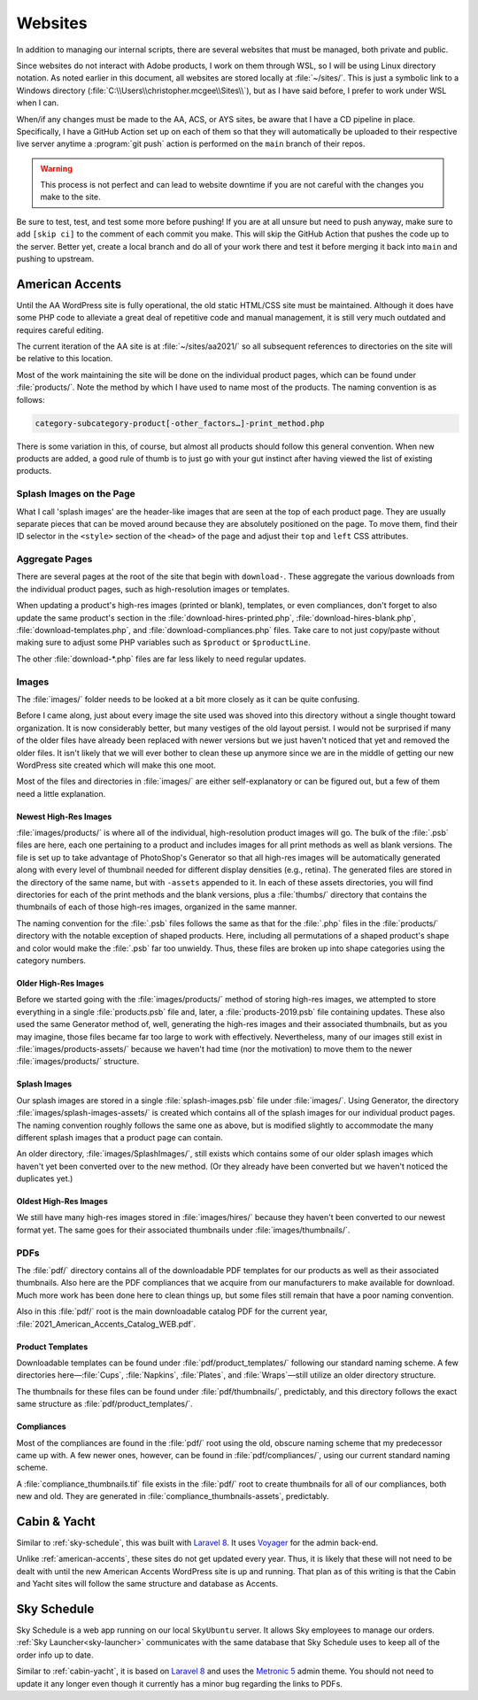 Websites
========

In addition to managing our internal scripts, there are several websites
that must be managed, both private and public.

Since websites do not interact with Adobe products, I work on them
through WSL, so I will be using Linux directory notation. As noted
earlier in this document, all websites are stored locally at
:file:`~/sites/`. This is just a symbolic link to a Windows directory
(:file:`C:\\Users\\christopher.mcgee\\Sites\\`), but as I have said before, I
prefer to work under WSL when I can.

When/if any changes must be made to the AA, ACS, or AYS sites, be aware
that I have a CD pipeline in place. Specifically, I have a GitHub Action
set up on each of them so that they will automatically be uploaded to
their respective live server anytime a :program:`git push` action is performed
on the ``main`` branch of their repos.

.. warning::

    This process is not perfect and
    can lead to website downtime if you are not careful with the changes you
    make to the site.

Be sure to test, test, and test some more before
pushing! If you are at all unsure but need to push anyway, make sure to
add ``[skip ci]`` to the comment of each commit you make. This will skip
the GitHub Action that pushes the code up to the server. Better yet,
create a local branch and do all of your work there and test it before
merging it back into ``main`` and pushing to upstream.

.. _american-accents:

American Accents
----------------

Until the AA WordPress site is fully operational, the old static
HTML/CSS site must be maintained. Although it does have some PHP code to
alleviate a great deal of repetitive code and manual management, it is
still very much outdated and requires careful editing.

The current iteration of the AA site is at :file:`~/sites/aa2021/` so all
subsequent references to directories on the site will be relative to
this location.

Most of the work maintaining the site will be done on the individual
product pages, which can be found under :file:`products/`. Note the method
by which I have used to name most of the products. The naming convention
is as follows:

.. code:: text

    category-subcategory-product[-other_factors…]-print_method.php

There is some variation in this, of course, but almost all products
should follow this general convention. When new products are added, a
good rule of thumb is to just go with your gut instinct after having
viewed the list of existing products.

Splash Images on the Page
~~~~~~~~~~~~~~~~~~~~~~~~~

What I call 'splash images' are the header-like images that are seen at
the top of each product page. They are usually separate pieces that can
be moved around because they are absolutely positioned on the page. To
move them, find their ID selector in the ``<style>`` section of the
``<head>`` of the page and adjust their ``top`` and ``left`` CSS
attributes.

Aggregate Pages
~~~~~~~~~~~~~~~

There are several pages at the root of the site that begin with
``download-``. These aggregate the various downloads from the individual
product pages, such as high-resolution images or templates.

When updating a product's high-res images (printed or blank), templates,
or even compliances, don't forget to also update the same product's
section in the :file:`download-hires-printed.php`,
:file:`download-hires-blank.php`, :file:`download-templates.php`, and
:file:`download-compliances.php` files. Take care to not just copy/paste
without making sure to adjust some PHP variables such as ``$product`` or
``$productLine``.

The other :file:`download-*.php` files are far less likely to need regular
updates.

Images
~~~~~~

The :file:`images/` folder needs to be looked at a bit more closely as it
can be quite confusing.

Before I came along, just about every image the site used was shoved
into this directory without a single thought toward organization. It is
now considerably better, but many vestiges of the old layout persist. I
would not be surprised if many of the older files have already been
replaced with newer versions but we just haven't noticed that yet and
removed the older files. It isn't likely that we will ever bother to
clean these up anymore since we are in the middle of getting our new
WordPress site created which will make this one moot.

Most of the files and directories in :file:`images/` are either
self-explanatory or can be figured out, but a few of them need a little
explanation.

Newest High-Res Images
^^^^^^^^^^^^^^^^^^^^^^

:file:`images/products/` is where all of the individual, high-resolution
product images will go. The bulk of the :file:`.psb` files are here, each
one pertaining to a product and includes images for all print methods as
well as blank versions. The file is set up to take advantage of
PhotoShop's Generator so that all high-res images will be automatically
generated along with every level of thumbnail needed for different
display densities (e.g., retina). The generated files are stored in the
directory of the same name, but with ``-assets`` appended to it. In each
of these assets directories, you will find directories for each of the
print methods and the blank versions, plus a :file:`thumbs/` directory that
contains the thumbnails of each of those high-res images, organized in
the same manner.

The naming convention for the :file:`.psb` files follows the same as that for
the :file:`.php` files in the :file:`products/` directory with the notable
exception of shaped products. Here, including all permutations of a
shaped product's shape and color would make the :file:`.psb` far too
unwieldy. Thus, these files are broken up into shape categories using
the category numbers.

Older High-Res Images
^^^^^^^^^^^^^^^^^^^^^

Before we started going with the :file:`images/products/` method of storing
high-res images, we attempted to store everything in a single
:file:`products.psb` file and, later, a :file:`products-2019.psb` file
containing updates. These also used the same Generator method of, well,
generating the high-res images and their associated thumbnails, but as
you may imagine, those files became far too large to work with
effectively. Nevertheless, many of our images still exist in
:file:`images/products-assets/` because we haven't had time (nor the
motivation) to move them to the newer :file:`images/products/` structure.

Splash Images
^^^^^^^^^^^^^

Our splash images are stored in a single :file:`splash-images.psb` file
under :file:`images/`. Using Generator, the directory
:file:`images/splash-images-assets/` is created which contains all of the
splash images for our individual product pages. The naming convention
roughly follows the same one as above, but is modified slightly to
accommodate the many different splash images that a product page can
contain.

An older directory, :file:`images/SplashImages/`, still exists which
contains some of our older splash images which haven't yet been
converted over to the new method. (Or they already have been converted
but we haven't noticed the duplicates yet.)

Oldest High-Res Images
^^^^^^^^^^^^^^^^^^^^^^

We still have many high-res images stored in :file:`images/hires/` because
they haven't been converted to our newest format yet. The same goes for
their associated thumbnails under :file:`images/thumbnails/`.

PDFs
~~~~

The :file:`pdf/` directory contains all of the downloadable PDF templates
for our products as well as their associated thumbnails. Also here are
the PDF compliances that we acquire from our manufacturers to make
available for download. Much more work has been done here to clean
things up, but some files still remain that have a poor naming
convention.

Also in this :file:`pdf/` root is the main downloadable catalog PDF for the
current year, :file:`2021_American_Accents_Catalog_WEB.pdf`.

Product Templates
^^^^^^^^^^^^^^^^^

Downloadable templates can be found under :file:`pdf/product_templates/`
following our standard naming scheme. A few directories here—\ :file:`Cups`,
:file:`Napkins`, :file:`Plates`, and :file:`Wraps`\ —still utilize an older directory
structure.

The thumbnails for these files can be found under :file:`pdf/thumbnails/`,
predictably, and this directory follows the exact same structure as
:file:`pdf/product_templates/`.

Compliances
^^^^^^^^^^^

Most of the compliances are found in the :file:`pdf/` root using the old,
obscure naming scheme that my predecessor came up with. A few newer
ones, however, can be found in :file:`pdf/compliances/`, using our current
standard naming scheme.

A :file:`compliance_thumbnails.tif` file exists in the :file:`pdf/` root to
create thumbnails for all of our compliances, both new and old. They are
generated in :file:`compliance_thumbnails-assets`, predictably.

.. _cabin-yacht:

Cabin & Yacht
-------------

Similar to :ref:`sky-schedule`, this was built with
`Laravel 8 <https://laravel.com/>`__. It uses
`Voyager <https://voyager.devdojo.com/>`__ for the admin back-end.

Unlike :ref:`american-accents`, these sites do not get updated every year.
Thus, it is likely that these will not need to be dealt with until the new
American Accents WordPress site is up and running. That plan as of this
writing is that the Cabin and Yacht sites will follow the same structure
and database as Accents.

.. _sky-schedule:

Sky Schedule
------------

Sky Schedule is a web app running on our local ``SkyUbuntu`` server. It
allows Sky employees to manage our orders. :ref:`Sky
Launcher<sky-launcher>` communicates with the same database that Sky
Schedule uses to keep all of the order info up to date.

Similar to :ref:`cabin-yacht`, it is based on
`Laravel 8 <https://laravel.com/>`__ and uses the
`Metronic 5 <https://keenthemes.com/metronic/>`__ admin theme. You
should not need to update it any longer even though it currently has a
minor bug regarding the links to PDFs.

